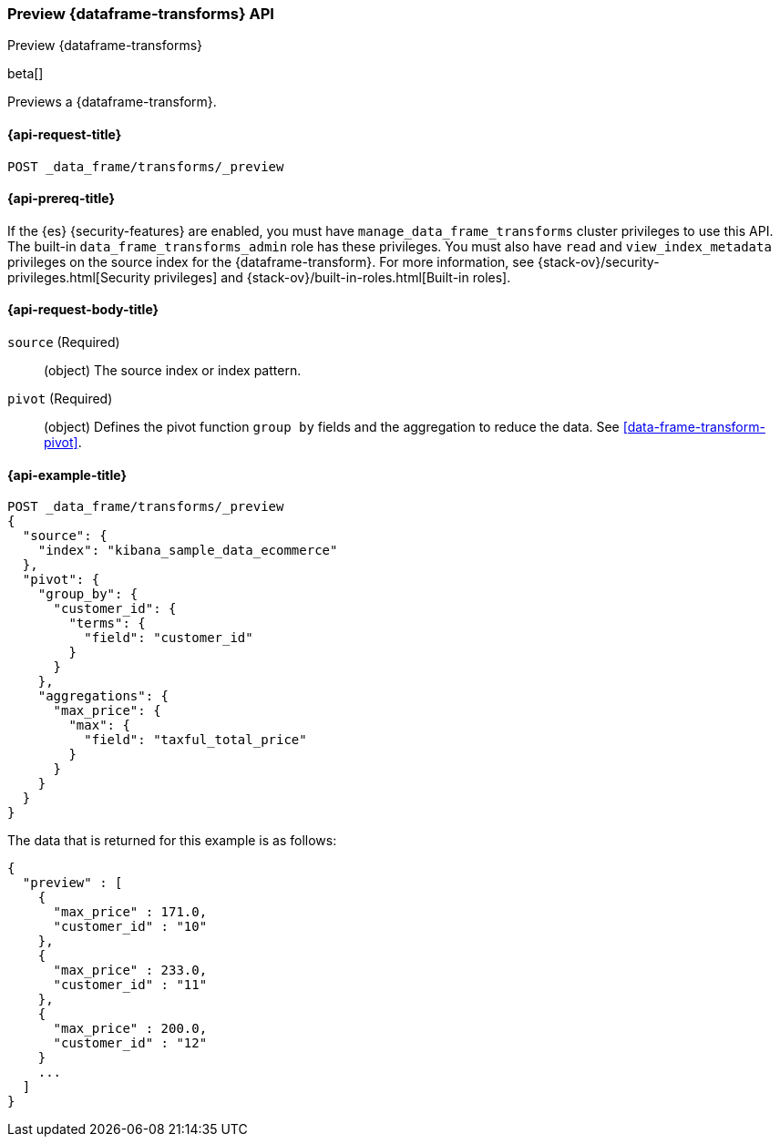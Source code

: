 [role="xpack"]
[testenv="basic"]
[[preview-data-frame-transform]]
=== Preview {dataframe-transforms} API

[subs="attributes"]
++++
<titleabbrev>Preview {dataframe-transforms}</titleabbrev>
++++

beta[]

Previews a {dataframe-transform}.

[discrete]
[[preview-data-frame-transform-request]]
==== {api-request-title}

`POST _data_frame/transforms/_preview`

[discrete]
[[preview-data-frame-transform-prereq]]
==== {api-prereq-title}

If the {es} {security-features} are enabled, you must have
`manage_data_frame_transforms` cluster privileges to use this API. The built-in
`data_frame_transforms_admin` role has these privileges. You must also have
`read` and `view_index_metadata` privileges on the source index for the
{dataframe-transform}. For more information, see
{stack-ov}/security-privileges.html[Security privileges] and
{stack-ov}/built-in-roles.html[Built-in roles].

[discrete]
[[preview-data-frame-transform-request-body]]
==== {api-request-body-title}

`source` (Required)::
  (object) The source index or index pattern.

`pivot` (Required)::
  (object) Defines the pivot function `group by` fields and the aggregation to
  reduce the data. See <<data-frame-transform-pivot>>.

[discrete]
==== {api-example-title}

[source,js]
--------------------------------------------------
POST _data_frame/transforms/_preview
{
  "source": {
    "index": "kibana_sample_data_ecommerce"
  },
  "pivot": {
    "group_by": {
      "customer_id": {
        "terms": {
          "field": "customer_id"
        }
      }
    },
    "aggregations": {
      "max_price": {
        "max": {
          "field": "taxful_total_price"
        }
      }
    }
  }
}
--------------------------------------------------
// CONSOLE
// TEST[skip:set up sample data]

The data that is returned for this example is as follows:
[source,js]
----
{
  "preview" : [
    {
      "max_price" : 171.0,
      "customer_id" : "10"
    },
    {
      "max_price" : 233.0,
      "customer_id" : "11"
    },
    {
      "max_price" : 200.0,
      "customer_id" : "12"
    }
    ...
  ]
}
----
// NOTCONSOLE
